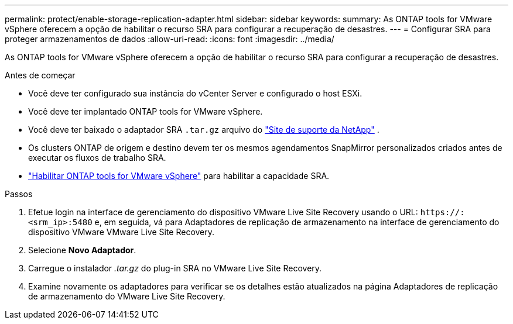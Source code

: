 ---
permalink: protect/enable-storage-replication-adapter.html 
sidebar: sidebar 
keywords:  
summary: As ONTAP tools for VMware vSphere oferecem a opção de habilitar o recurso SRA para configurar a recuperação de desastres. 
---
= Configurar SRA para proteger armazenamentos de dados
:allow-uri-read: 
:icons: font
:imagesdir: ../media/


[role="lead"]
As ONTAP tools for VMware vSphere oferecem a opção de habilitar o recurso SRA para configurar a recuperação de desastres.

.Antes de começar
* Você deve ter configurado sua instância do vCenter Server e configurado o host ESXi.
* Você deve ter implantado ONTAP tools for VMware vSphere.
* Você deve ter baixado o adaptador SRA `.tar.gz` arquivo do https://mysupport.netapp.com/site/products/all/details/otv10/downloads-tab["Site de suporte da NetApp"^] .
* Os clusters ONTAP de origem e destino devem ter os mesmos agendamentos SnapMirror personalizados criados antes de executar os fluxos de trabalho SRA.
* link:../manage/enable-services.html["Habilitar ONTAP tools for VMware vSphere"] para habilitar a capacidade SRA.


.Passos
. Efetue login na interface de gerenciamento do dispositivo VMware Live Site Recovery usando o URL: `\https://:<srm_ip>:5480` e, em seguida, vá para Adaptadores de replicação de armazenamento na interface de gerenciamento do dispositivo VMware VMware Live Site Recovery.
. Selecione *Novo Adaptador*.
. Carregue o instalador _.tar.gz_ do plug-in SRA no VMware Live Site Recovery.
. Examine novamente os adaptadores para verificar se os detalhes estão atualizados na página Adaptadores de replicação de armazenamento do VMware Live Site Recovery.

